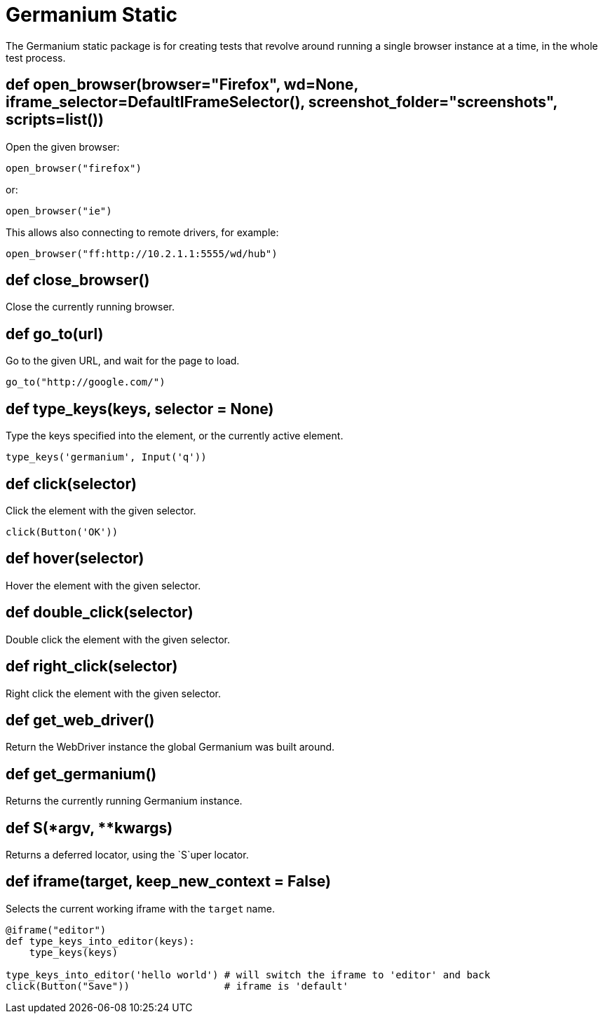 Germanium Static
================

:toc: left
:experimental:

The Germanium static package is for creating tests that revolve around
running a single browser instance at a time, in the whole test process.


def open_browser(browser="Firefox", wd=None, iframe_selector=DefaultIFrameSelector(), screenshot_folder="screenshots", scripts=list())
--------------------------------------------------------------------------------------------------------------------------------------

Open the given browser:

[source,python]
-----------------------------------------------------------------------------
open_browser("firefox")
-----------------------------------------------------------------------------

or:

[source,python]
-----------------------------------------------------------------------------
open_browser("ie")
-----------------------------------------------------------------------------

This allows also connecting to remote drivers, for example:

[source,python]
-----------------------------------------------------------------------------
open_browser("ff:http://10.2.1.1:5555/wd/hub")
-----------------------------------------------------------------------------

def close_browser()
-------------------

Close the currently running browser.

def go_to(url)
--------------

Go to the given URL, and wait for the page to load.

[source,python]
-----------------------------------------------------------------------------
go_to("http://google.com/")
-----------------------------------------------------------------------------

def type_keys(keys, selector = None)
------------------------------------

Type the keys specified into the element, or the currently active element.

[source,python]
-----------------------------------------------------------------------------
type_keys('germanium', Input('q'))
-----------------------------------------------------------------------------

def click(selector)
-------------------

Click the element with the given selector.

[source,python]
-----------------------------------------------------------------------------
click(Button('OK'))
-----------------------------------------------------------------------------

def hover(selector)
-------------------

Hover the element with the given selector.

def double_click(selector)
--------------------------

Double click the element with the given selector.

def right_click(selector)
-------------------------

Right click the element with the given selector.

def get_web_driver()
--------------------

Return the WebDriver instance the global Germanium was built around.

def get_germanium()
-------------------

Returns the currently running Germanium instance.

def S(*argv, **kwargs)
----------------------

Returns a deferred locator, using the `S`uper locator.

def iframe(target, keep_new_context = False)
--------------------------------------------

Selects the current working iframe with the `target` name.

[source,python]
-----------------------------------------------------------------------------
@iframe("editor")
def type_keys_into_editor(keys):
    type_keys(keys)

type_keys_into_editor('hello world') # will switch the iframe to 'editor' and back
click(Button("Save"))                # iframe is 'default'
-----------------------------------------------------------------------------

